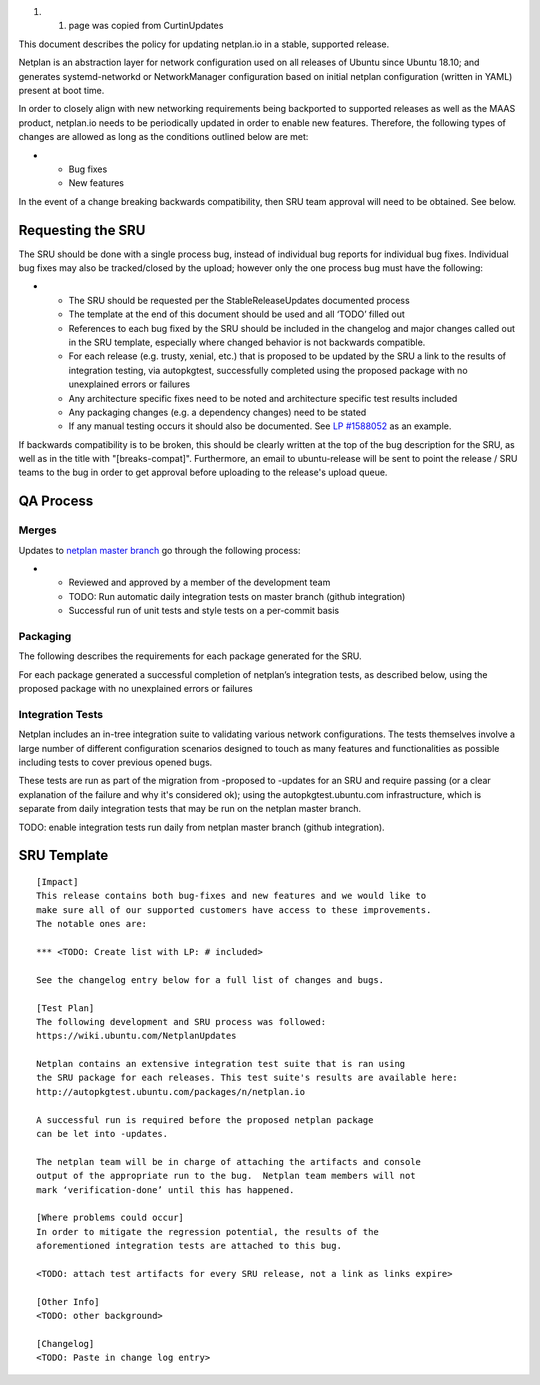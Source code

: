 #. 

   #. page was copied from CurtinUpdates

This document describes the policy for updating netplan.io in a stable,
supported release.

Netplan is an abstraction layer for network configuration used on all
releases of Ubuntu since Ubuntu 18.10; and generates systemd-networkd or
NetworkManager configuration based on initial netplan configuration
(written in YAML) present at boot time.

In order to closely align with new networking requirements being
backported to supported releases as well as the MAAS product, netplan.io
needs to be periodically updated in order to enable new features.
Therefore, the following types of changes are allowed as long as the
conditions outlined below are met:

-  

   -  Bug fixes
   -  New features

In the event of a change breaking backwards compatibility, then SRU team
approval will need to be obtained. See below.

.. _requesting_the_sru:

Requesting the SRU
------------------

The SRU should be done with a single process bug, instead of individual
bug reports for individual bug fixes. Individual bug fixes may also be
tracked/closed by the upload; however only the one process bug must have
the following:

-  

   -  The SRU should be requested per the StableReleaseUpdates
      documented process
   -  The template at the end of this document should be used and all
      ‘TODO’ filled out
   -  References to each bug fixed by the SRU should be included in the
      changelog and major changes called out in the SRU template,
      especially where changed behavior is not backwards compatible.
   -  For each release (e.g. trusty, xenial, etc.) that is proposed to
      be updated by the SRU a link to the results of integration
      testing, via autopkgtest, successfully completed using the
      proposed package with no unexplained errors or failures
   -  Any architecture specific fixes need to be noted and architecture
      specific test results included
   -  Any packaging changes (e.g. a dependency changes) need to be
      stated
   -  If any manual testing occurs it should also be documented. See `LP
      #1588052 <https://bugs.launchpad.net/ubuntu/+source/snapd/+bug/1588052>`__
      as an example.

If backwards compatibility is to be broken, this should be clearly
written at the top of the bug description for the SRU, as well as in the
title with "[breaks-compat]". Furthermore, an email to ubuntu-release
will be sent to point the release / SRU teams to the bug in order to get
approval before uploading to the release's upload queue.

.. _qa_process:

QA Process
----------

Merges
~~~~~~

Updates to `netplan master
branch <http://github.com/CanonicalLtd/netplan>`__ go through the
following process:

-  

   -  Reviewed and approved by a member of the development team
   -  TODO: Run automatic daily integration tests on master branch
      (github integration)
   -  Successful run of unit tests and style tests on a per-commit basis

Packaging
~~~~~~~~~

The following describes the requirements for each package generated for
the SRU.

For each package generated a successful completion of netplan’s
integration tests, as described below, using the proposed package with
no unexplained errors or failures

.. _integration_tests:

Integration Tests
~~~~~~~~~~~~~~~~~

Netplan includes an in-tree integration suite to validating various
network configurations. The tests themselves involve a large number of
different configuration scenarios designed to touch as many features and
functionalities as possible including tests to cover previous opened
bugs.

These tests are run as part of the migration from -proposed to -updates
for an SRU and require passing (or a clear explanation of the failure
and why it's considered ok); using the autopkgtest.ubuntu.com
infrastructure, which is separate from daily integration tests that may
be run on the netplan master branch.

TODO: enable integration tests run daily from netplan master branch
(github integration).

.. _sru_template:

SRU Template
------------

::

   [Impact]
   This release contains both bug-fixes and new features and we would like to
   make sure all of our supported customers have access to these improvements.
   The notable ones are:

   *** <TODO: Create list with LP: # included>

   See the changelog entry below for a full list of changes and bugs.

   [Test Plan]
   The following development and SRU process was followed:
   https://wiki.ubuntu.com/NetplanUpdates

   Netplan contains an extensive integration test suite that is ran using
   the SRU package for each releases. This test suite's results are available here:
   http://autopkgtest.ubuntu.com/packages/n/netplan.io

   A successful run is required before the proposed netplan package
   can be let into -updates.

   The netplan team will be in charge of attaching the artifacts and console
   output of the appropriate run to the bug.  Netplan team members will not
   mark ‘verification-done’ until this has happened.

   [Where problems could occur]
   In order to mitigate the regression potential, the results of the
   aforementioned integration tests are attached to this bug.

   <TODO: attach test artifacts for every SRU release, not a link as links expire>

   [Other Info]
   <TODO: other background>

   [Changelog]
   <TODO: Paste in change log entry>

